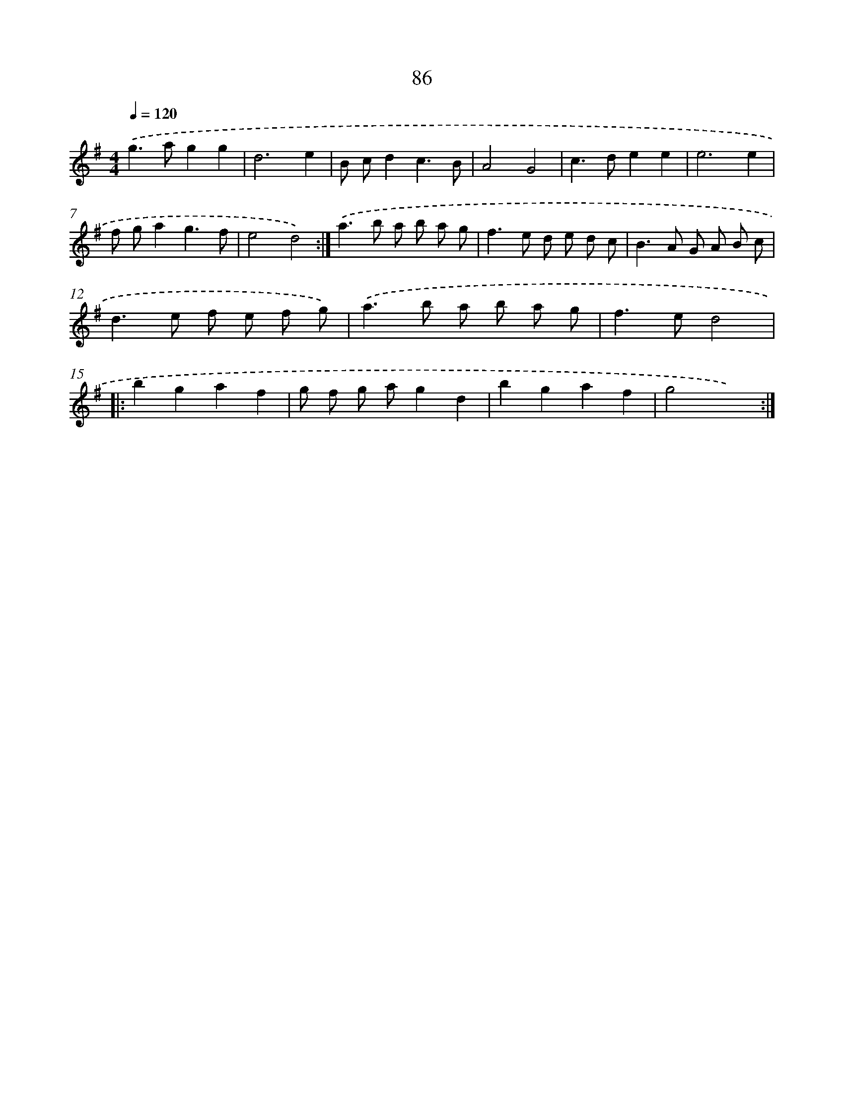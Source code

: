 X: 15911
T: 86
%%abc-version 2.0
%%abcx-abcm2ps-target-version 5.9.1 (29 Sep 2008)
%%abc-creator hum2abc beta
%%abcx-conversion-date 2018/11/01 14:37:58
%%humdrum-veritas 72632373
%%humdrum-veritas-data 8852250
%%continueall 1
%%barnumbers 0
L: 1/8
M: 4/4
Q: 1/4=120
K: G clef=treble
.('g2>a2g2g2 |
d6e2 |
B cd2c3B |
A4G4 |
c2>d2e2e2 |
e6e2 |
f ga2g3f |
e4d4) :|]
.('a2>b2 a b a g |
f2>e2 d e d c |
B2>A2 G A B c |
d2>e2 f e f g) |
.('a2>b2 a b a g |
f2>e2d4 ]|:
b2g2a2f2 |
g f g ag2d2 |
b2g2a2f2 |
g4x4) :|]
